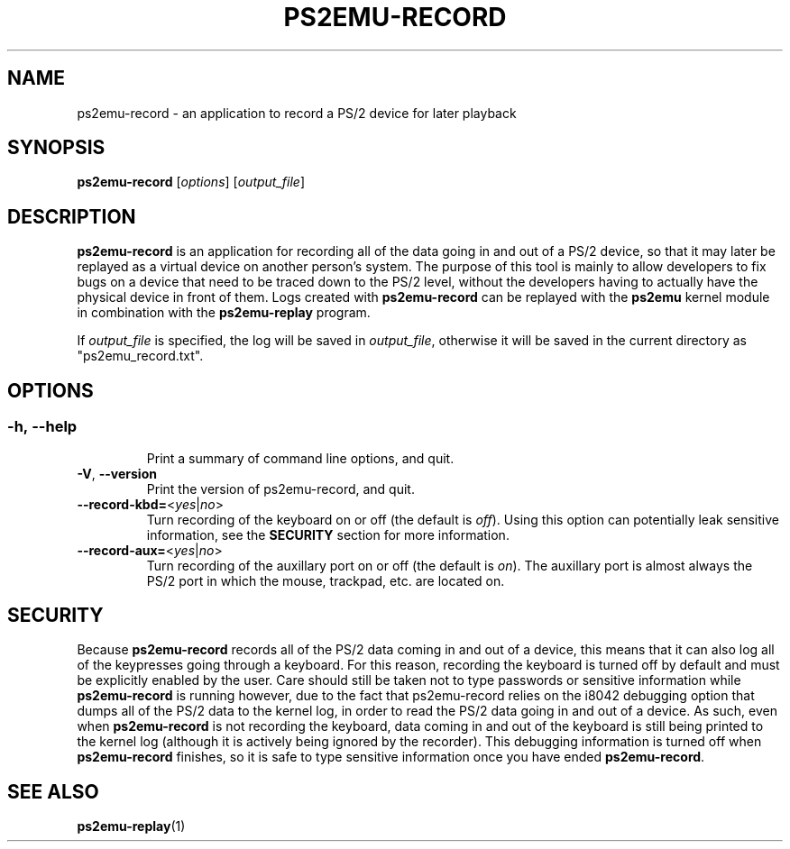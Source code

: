 .TH PS2EMU-RECORD 1 "ps2emu-record __version__"
.SH NAME
ps2emu-record \- an application to record a PS/2 device for later playback
.SH SYNOPSIS
.B ps2emu-record \fR[\fIoptions\fR] [\fIoutput_file\fR]
.
.\"*****************************************************************************
.SH DESCRIPTION
.
\fBps2emu-record\fR is an application for recording all of the data going in and
out of a PS/2 device, so that it may later be replayed as a virtual device on
another person's system. The purpose of this tool is mainly to allow developers
to fix bugs on a device that need to be traced down to the PS/2 level, without
the developers having to actually have the physical device in front of them.
Logs created with \fBps2emu-record\fR can be replayed with the \fBps2emu\fR
kernel module in combination with the \fBps2emu-replay\fR program.

If \fIoutput_file\fR is specified, the log will be saved in \fIoutput_file\fR,
otherwise it will be saved in the current directory as "ps2emu_record.txt".
.
.\"*****************************************************************************
.SH OPTIONS
.
.SS
.TP
.BR \-h\fR,\ \fB\-\-help
Print a summary of command line options, and quit.
.TP
.BR \-V\fR,\ \fB\-\-version
Print the version of ps2emu-record, and quit.
.TP
.BR \-\-record\-kbd=\fR<\fIyes\fR|\fIno\fR>
Turn recording of the keyboard on or off (the default is \fIoff\fR). Using this
option can potentially leak sensitive information, see the \fBSECURITY\fR
section for more information.
.TP
.BR \-\-record\-aux=\fR<\fIyes\fR|\fIno\fR>
Turn recording of the auxillary port on or off (the default is \fIon\fR). The
auxillary port is almost always the PS/2 port in which the mouse, trackpad, etc.
are located on.
.
.\"*****************************************************************************
.SH SECURITY
.
Because \fBps2emu-record\fR records all of the PS/2 data coming in and out of a
device, this means that it can also log all of the keypresses going through a
keyboard. For this reason, recording the keyboard is turned off by default and
must be explicitly enabled by the user. Care should still be taken not to type
passwords or sensitive information while \fBps2emu-record\fR is running however,
due to the fact that ps2emu-record relies on the i8042 debugging option that
dumps all of the PS/2 data to the kernel log, in order to read the PS/2 data
going in and out of a device. As such, even when \fBps2emu-record\fR is not
recording the keyboard, data coming in and out of the keyboard is still being
printed to the kernel log (although it is actively being ignored by the
recorder). This debugging information is turned off when \fBps2emu-record\fR
finishes, so it is safe to type sensitive information once you have ended
\fBps2emu-record\fR.
.\"*****************************************************************************
.SH "SEE ALSO"
.
.BR ps2emu-replay (1)
.\" vim: set ft=groff :
